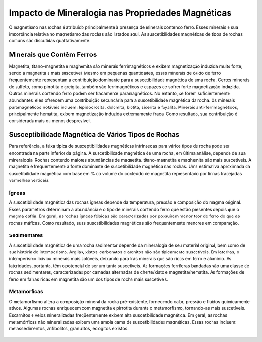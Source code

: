 .. _magnetic_permeability_factors:

Impacto de Mineralogia nas Propriedades Magnéticas
==================================================

O magnetismo nas rochas é atribuído principalmente à presença de minerais contendo ferro. 
Esses minerais e sua importância relativa no magnetismo das rochas são listados aqui. 
As suscetibilidades magnéticas de tipos de rochas comuns são discutidas qualitativamente.

Minerais que Contêm Ferros
--------------------------

Magnetita, titano-magnetita e maghemita são minerais ferrimagnéticos e exibem magnetização induzida muito forte; 
sendo a magnetita a mais suscetível. Mesmo em pequenas quantidades, esses minerais de óxido de ferro frequentemente representam a 
contribuição dominante para a suscetibilidade magnética de uma rocha. Certos minerais de sulfeto, como pirrotita e greigita, 
também são ferrimagnéticos e capazes de sofrer forte magnetização induzida. Outros minerais contendo ferro podem ser fracamente paramagnéticos. 
No entanto, se forem suficientemente abundantes, eles oferecem uma contribuição secundária para a suscetibilidade magnética da rocha. Os minerais paramagnéticos notáveis incluem: lepidocrosita, dolomita, biotita, siderita e fayalita. Minerais anti-ferrimagnéticos, principalmente hematita, exibem magnetização induzida extremamente fraca. Como resultado, sua contribuição é considerada mais ou menos desprezível.


Susceptibilidade Magnética de Vários Tipos de Rochas
----------------------------------------------------

Para referência, a faixa típica de susceptibilidades magnéticas intrínsecas para vários tipos de rocha pode ser encontrada na parte inferior da página. A suscetibilidade magnética de uma rocha, em última análise, depende de sua mineralogia. Rochas contendo maiores abundâncias de magnetita, titano-magnetita e maghemita são mais suscetíveis. A magnetita é frequentemente a fonte dominante de suscetibilidade magnética nas rochas. Uma estimativa aproximada da suscetibilidade magnética com base em \% do volume do conteúdo de magnetita representado por linhas tracejadas vermelhas verticais.


Ígneas
^^^^^^

A suscetibilidade magnética das rochas ígneas depende da temperatura, pressão e composição do magma original. Esses parâmetros determinam a abundância e o tipo de minerais contendo ferro que estão presentes depois que o magma esfria. Em geral, as rochas ígneas félsicas são caracterizadas por possuírem menor teor de ferro do que as rochas máficas. Como resultado, suas suscetibilidades magnéticas são frequentemente menores em comparação.


Sedimentares
^^^^^^^^^^^^

A suscetibilidade magnética de uma rocha sedimentar depende da mineralogia de seu material original, bem como de sua história de intemperismo. Argilas, xistos, carbonatos e arenitos não são tipicamente suscetíveis. Em lateritas, o intemperismo lixiviou minerais mais solúveis, deixando para trás minerais que são ricos em ferro e alumínio. As lateridades, portanto, têm o potencial de ser um tanto suscetíveis. As formações ferríferas bandadas são uma classe de rochas sedimentares, caracterizadas por camadas alternadas de cherte/xisto e magnetita/hematita. As formações de ferro em faixas ricas em magnetita são um dos tipos de rocha mais suscetíveis.


Metamorficas
^^^^^^^^^^^^

O metamorfismo altera a composição mineral da rocha pré-existente, fornecendo calor, pressão e fluidos quimicamente ativos. Algumas rochas enriquecem com magnetita e pirrotita durante o metamorfismo, tornando-as mais suscetíveis. Escarnitos e veios mineralizadas freqüentemente exibem alta suscetibilidade magnética. Em geral, as rochas metamórficas não mineralizadas exibem uma ampla gama de suscetibilidades magnéticas. Essas rochas incluem: metassedimentos, anfibolitos, granulitos, eclogitos e xistos.



.. figure:: ./images/figMagSuscTable.png
    :align: center
    :width: 70%


